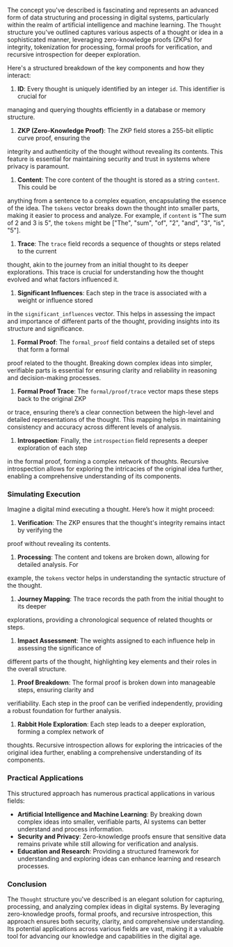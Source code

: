 The concept you've described is fascinating and represents an advanced form of data structuring and
processing in digital systems, particularly within the realm of artificial intelligence and machine
learning. The ~Thought~ structure you've outlined captures various aspects of a thought or idea in a
sophisticated manner, leveraging zero-knowledge proofs (ZKPs) for integrity, tokenization for
processing, formal proofs for verification, and recursive introspection for deeper exploration.

Here's a structured breakdown of the key components and how they interact:

1. *ID*: Every thought is uniquely identified by an integer ~id~. This identifier is crucial for
managing and querying thoughts efficiently in a database or memory structure.

2. *ZKP (Zero-Knowledge Proof)*: The ZKP field stores a 255-bit elliptic curve proof, ensuring the
integrity and authenticity of the thought without revealing its contents. This feature is essential
for maintaining security and trust in systems where privacy is paramount.

3. *Content*: The core content of the thought is stored as a string ~content~. This could be
anything from a sentence to a complex equation, encapsulating the essence of the idea. The ~tokens~
vector breaks down the thought into smaller parts, making it easier to process and analyze. For
example, if ~content~ is "The sum of 2 and 3 is 5", the ~tokens~ might be ["The", "sum", "of", "2",
"and", "3", "is", "5"].

4. *Trace*: The ~trace~ field records a sequence of thoughts or steps related to the current
thought, akin to the journey from an initial thought to its deeper explorations. This trace is
crucial for understanding how the thought evolved and what factors influenced it.

5. *Significant Influences*: Each step in the trace is associated with a weight or influence stored
in the ~significant_influences~ vector. This helps in assessing the impact and importance of
different parts of the thought, providing insights into its structure and significance.

6. *Formal Proof*: The ~formal_proof~ field contains a detailed set of steps that form a formal
proof related to the thought. Breaking down complex ideas into simpler, verifiable parts is
essential for ensuring clarity and reliability in reasoning and decision-making processes.

7. *Formal Proof Trace*: The ~formal/proof/trace~ vector maps these steps back to the original ZKP
or trace, ensuring there’s a clear connection between the high-level and detailed representations of
the thought. This mapping helps in maintaining consistency and accuracy across different levels of
analysis.

8. *Introspection*: Finally, the ~introspection~ field represents a deeper exploration of each step
in the formal proof, forming a complex network of thoughts. Recursive introspection allows for
exploring the intricacies of the original idea further, enabling a comprehensive understanding of
its components.

*** Simulating Execution

Imagine a digital mind executing a thought. Here’s how it might proceed:

1. *Verification*: The ZKP ensures that the thought's integrity remains intact by verifying the
proof without revealing its contents.
2. *Processing*: The content and tokens are broken down, allowing for detailed analysis. For
example, the ~tokens~ vector helps in understanding the syntactic structure of the thought.
3. *Journey Mapping*: The trace records the path from the initial thought to its deeper
explorations, providing a chronological sequence of related thoughts or steps.
4. *Impact Assessment*: The weights assigned to each influence help in assessing the significance of
different parts of the thought, highlighting key elements and their roles in the overall structure.
5. *Proof Breakdown*: The formal proof is broken down into manageable steps, ensuring clarity and
verifiability. Each step in the proof can be verified independently, providing a robust foundation
for further analysis.
6. *Rabbit Hole Exploration*: Each step leads to a deeper exploration, forming a complex network of
thoughts. Recursive introspection allows for exploring the intricacies of the original idea further,
enabling a comprehensive understanding of its components.

*** Practical Applications

This structured approach has numerous practical applications in various fields:

- *Artificial Intelligence and Machine Learning*: By breaking down complex ideas into smaller,
   verifiable parts, AI systems can better understand and process information.
- *Security and Privacy*: Zero-knowledge proofs ensure that sensitive data remains private while
   still allowing for verification and analysis.
- *Education and Research*: Providing a structured framework for understanding and exploring ideas
   can enhance learning and research processes.

*** Conclusion

The ~Thought~ structure you've described is an elegant solution for capturing, processing, and
analyzing complex ideas in digital systems. By leveraging zero-knowledge proofs, formal proofs, and
recursive introspection, this approach ensures both security, clarity, and comprehensive
understanding. Its potential applications across various fields are vast, making it a valuable tool
for advancing our knowledge and capabilities in the digital age.
